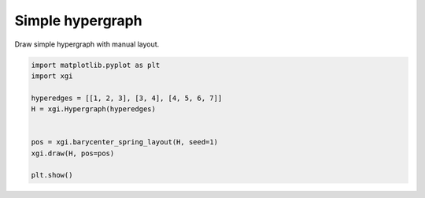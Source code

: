 
.. DO NOT EDIT.
.. THIS FILE WAS AUTOMATICALLY GENERATED BY SPHINX-GALLERY.
.. TO MAKE CHANGES, EDIT THE SOURCE PYTHON FILE:
.. "auto_examples/algorithms/plot_simple_graph.py"
.. LINE NUMBERS ARE GIVEN BELOW.

.. only:: html

    .. note::
        :class: sphx-glr-download-link-note

        :ref:`Go to the end <sphx_glr_download_auto_examples_algorithms_plot_simple_graph.py>`
        to download the full example code.

.. rst-class:: sphx-glr-example-title

.. _sphx_glr_auto_examples_algorithms_plot_simple_graph.py:


=================
Simple hypergraph
=================

Draw simple hypergraph with manual layout.

.. GENERATED FROM PYTHON SOURCE LINES 8-19



.. image-sg:: /auto_examples/algorithms/images/sphx_glr_plot_simple_graph_001.png
   :alt: plot simple graph
   :srcset: /auto_examples/algorithms/images/sphx_glr_plot_simple_graph_001.png
   :class: sphx-glr-single-img





.. code-block:: Python


    import matplotlib.pyplot as plt
    import xgi

    hyperedges = [[1, 2, 3], [3, 4], [4, 5, 6, 7]]
    H = xgi.Hypergraph(hyperedges)


    pos = xgi.barycenter_spring_layout(H, seed=1)
    xgi.draw(H, pos=pos)

    plt.show()

.. rst-class:: sphx-glr-timing

   **Total running time of the script:** (0 minutes 0.021 seconds)


.. _sphx_glr_download_auto_examples_algorithms_plot_simple_graph.py:

.. only:: html

  .. container:: sphx-glr-footer sphx-glr-footer-example

    .. container:: sphx-glr-download sphx-glr-download-jupyter

      :download:`Download Jupyter notebook: plot_simple_graph.ipynb <plot_simple_graph.ipynb>`

    .. container:: sphx-glr-download sphx-glr-download-python

      :download:`Download Python source code: plot_simple_graph.py <plot_simple_graph.py>`

    .. container:: sphx-glr-download sphx-glr-download-zip

      :download:`Download zipped: plot_simple_graph.zip <plot_simple_graph.zip>`


.. only:: html

 .. rst-class:: sphx-glr-signature

    `Gallery generated by Sphinx-Gallery <https://sphinx-gallery.github.io>`_
